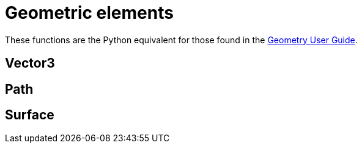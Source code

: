 = Geometric elements

These functions are the Python equivalent for those found in the
http://cfcfd.mechmining.uq.edu.au/pdfs/geometry-user-guide.pdf[Geometry User Guide].

== Vector3

== Path

== Surface


